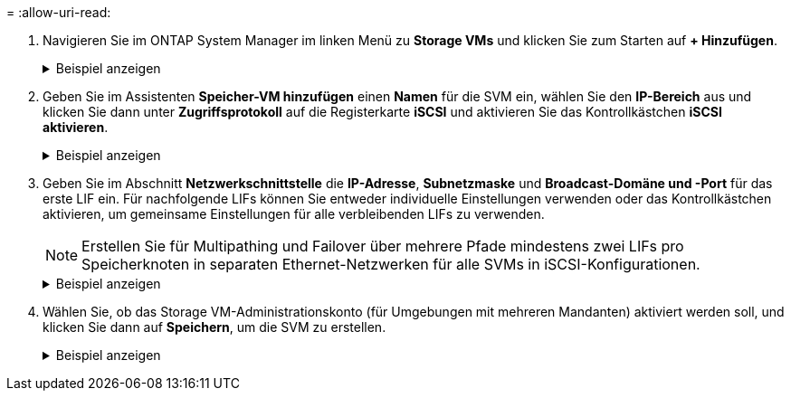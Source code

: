 = 
:allow-uri-read: 


. Navigieren Sie im ONTAP System Manager im linken Menü zu *Storage VMs* und klicken Sie zum Starten auf *+ Hinzufügen*.
+
.Beispiel anzeigen
[%collapsible]
====
image:vmware-vcf-asa-001.png["Klicken Sie auf +Hinzufügen, um mit der Erstellung des SVM zu beginnen"]

====
. Geben Sie im Assistenten *Speicher-VM hinzufügen* einen *Namen* für die SVM ein, wählen Sie den *IP-Bereich* aus und klicken Sie dann unter *Zugriffsprotokoll* auf die Registerkarte *iSCSI* und aktivieren Sie das Kontrollkästchen *iSCSI aktivieren*.
+
.Beispiel anzeigen
[%collapsible]
====
image:vmware-vcf-asa-002.png["Assistent zum Hinzufügen von Speicher-VMs – iSCSI aktivieren"]

====
. Geben Sie im Abschnitt *Netzwerkschnittstelle* die *IP-Adresse*, *Subnetzmaske* und *Broadcast-Domäne und -Port* für das erste LIF ein. Für nachfolgende LIFs können Sie entweder individuelle Einstellungen verwenden oder das Kontrollkästchen aktivieren, um gemeinsame Einstellungen für alle verbleibenden LIFs zu verwenden.
+

NOTE: Erstellen Sie für Multipathing und Failover über mehrere Pfade mindestens zwei LIFs pro Speicherknoten in separaten Ethernet-Netzwerken für alle SVMs in iSCSI-Konfigurationen.

+
.Beispiel anzeigen
[%collapsible]
====
image:vmware-vcf-asa-003.png["Netzwerkinformationen für LIFs ausfüllen"]

====
. Wählen Sie, ob das Storage VM-Administrationskonto (für Umgebungen mit mehreren Mandanten) aktiviert werden soll, und klicken Sie dann auf *Speichern*, um die SVM zu erstellen.
+
.Beispiel anzeigen
[%collapsible]
====
image:vmware-vcf-asa-004.png["SVM-Konto aktivieren und abschließen"]

====

